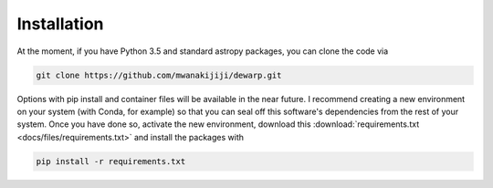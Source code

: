 Installation
=================
At the moment, if you have Python 3.5 and standard astropy packages,
you can clone the code via

.. code-block:: bash

  git clone https://github.com/mwanakijiji/dewarp.git

Options with pip install and container files will be available in the
near future. I recommend creating a new environment on your system
(with Conda, for example) so that you can seal off this software's dependencies
from the rest of your system. Once you have done so, activate the new
environment, download this :download:`requirements.txt <docs/files/requirements.txt>`
and install the packages with

.. code-block:: bash

  pip install -r requirements.txt
